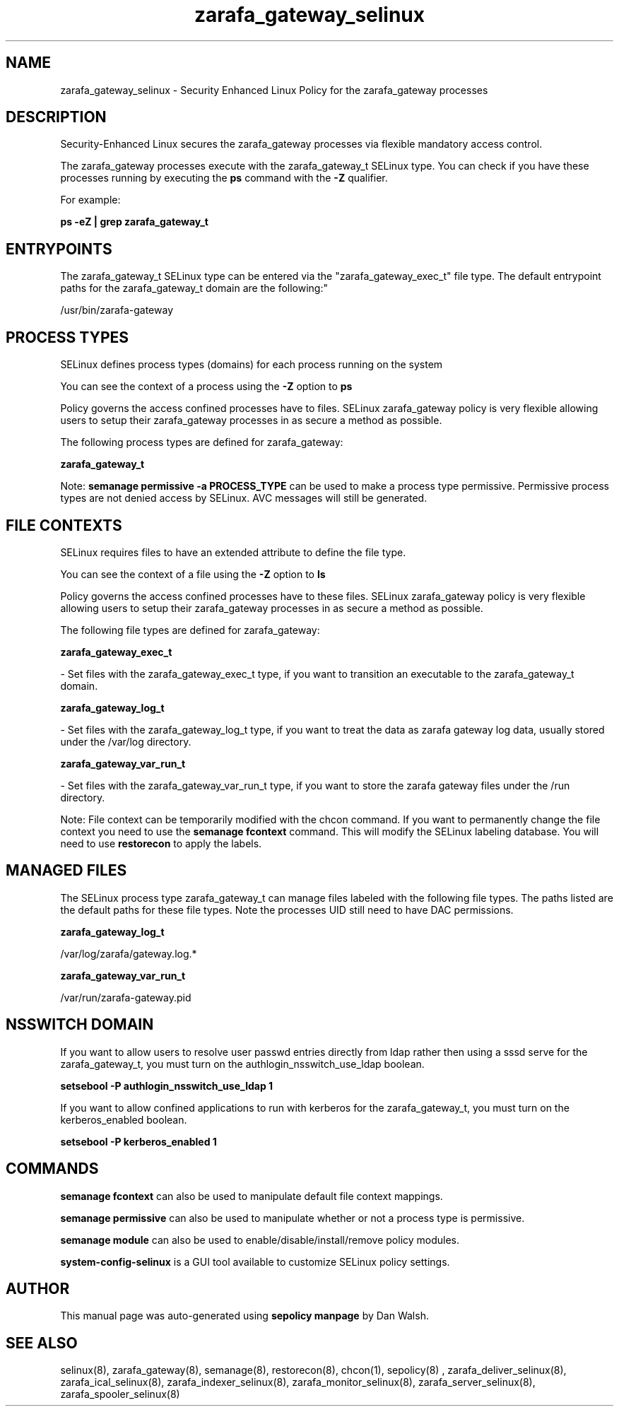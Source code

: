 .TH  "zarafa_gateway_selinux"  "8"  "12-11-01" "zarafa_gateway" "SELinux Policy documentation for zarafa_gateway"
.SH "NAME"
zarafa_gateway_selinux \- Security Enhanced Linux Policy for the zarafa_gateway processes
.SH "DESCRIPTION"

Security-Enhanced Linux secures the zarafa_gateway processes via flexible mandatory access control.

The zarafa_gateway processes execute with the zarafa_gateway_t SELinux type. You can check if you have these processes running by executing the \fBps\fP command with the \fB\-Z\fP qualifier.

For example:

.B ps -eZ | grep zarafa_gateway_t


.SH "ENTRYPOINTS"

The zarafa_gateway_t SELinux type can be entered via the "zarafa_gateway_exec_t" file type.  The default entrypoint paths for the zarafa_gateway_t domain are the following:"

/usr/bin/zarafa-gateway
.SH PROCESS TYPES
SELinux defines process types (domains) for each process running on the system
.PP
You can see the context of a process using the \fB\-Z\fP option to \fBps\bP
.PP
Policy governs the access confined processes have to files.
SELinux zarafa_gateway policy is very flexible allowing users to setup their zarafa_gateway processes in as secure a method as possible.
.PP
The following process types are defined for zarafa_gateway:

.EX
.B zarafa_gateway_t
.EE
.PP
Note:
.B semanage permissive -a PROCESS_TYPE
can be used to make a process type permissive. Permissive process types are not denied access by SELinux. AVC messages will still be generated.

.SH FILE CONTEXTS
SELinux requires files to have an extended attribute to define the file type.
.PP
You can see the context of a file using the \fB\-Z\fP option to \fBls\bP
.PP
Policy governs the access confined processes have to these files.
SELinux zarafa_gateway policy is very flexible allowing users to setup their zarafa_gateway processes in as secure a method as possible.
.PP
The following file types are defined for zarafa_gateway:


.EX
.PP
.B zarafa_gateway_exec_t
.EE

- Set files with the zarafa_gateway_exec_t type, if you want to transition an executable to the zarafa_gateway_t domain.


.EX
.PP
.B zarafa_gateway_log_t
.EE

- Set files with the zarafa_gateway_log_t type, if you want to treat the data as zarafa gateway log data, usually stored under the /var/log directory.


.EX
.PP
.B zarafa_gateway_var_run_t
.EE

- Set files with the zarafa_gateway_var_run_t type, if you want to store the zarafa gateway files under the /run directory.


.PP
Note: File context can be temporarily modified with the chcon command.  If you want to permanently change the file context you need to use the
.B semanage fcontext
command.  This will modify the SELinux labeling database.  You will need to use
.B restorecon
to apply the labels.

.SH "MANAGED FILES"

The SELinux process type zarafa_gateway_t can manage files labeled with the following file types.  The paths listed are the default paths for these file types.  Note the processes UID still need to have DAC permissions.

.br
.B zarafa_gateway_log_t

	/var/log/zarafa/gateway\.log.*
.br

.br
.B zarafa_gateway_var_run_t

	/var/run/zarafa-gateway\.pid
.br

.SH NSSWITCH DOMAIN

.PP
If you want to allow users to resolve user passwd entries directly from ldap rather then using a sssd serve for the zarafa_gateway_t, you must turn on the authlogin_nsswitch_use_ldap boolean.

.EX
.B setsebool -P authlogin_nsswitch_use_ldap 1
.EE

.PP
If you want to allow confined applications to run with kerberos for the zarafa_gateway_t, you must turn on the kerberos_enabled boolean.

.EX
.B setsebool -P kerberos_enabled 1
.EE

.SH "COMMANDS"
.B semanage fcontext
can also be used to manipulate default file context mappings.
.PP
.B semanage permissive
can also be used to manipulate whether or not a process type is permissive.
.PP
.B semanage module
can also be used to enable/disable/install/remove policy modules.

.PP
.B system-config-selinux
is a GUI tool available to customize SELinux policy settings.

.SH AUTHOR
This manual page was auto-generated using
.B "sepolicy manpage"
by Dan Walsh.

.SH "SEE ALSO"
selinux(8), zarafa_gateway(8), semanage(8), restorecon(8), chcon(1), sepolicy(8)
, zarafa_deliver_selinux(8), zarafa_ical_selinux(8), zarafa_indexer_selinux(8), zarafa_monitor_selinux(8), zarafa_server_selinux(8), zarafa_spooler_selinux(8)